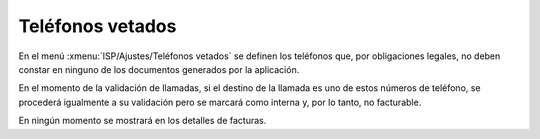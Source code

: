 .. _config_vetoed:

#################
Teléfonos vetados
#################

En el menú :xmenu:`ISP/Ajustes/Teléfonos vetados` se definen
los teléfonos que, por obligaciones legales, no deben constar en ninguno
de los documentos generados por la aplicación.

En el momento de la validación de llamadas, si el destino de la llamada es
uno de estos números de teléfono, se procederá igualmente a su validación
pero se marcará como interna y, por lo tanto, no facturable.

En ningún momento se mostrará en los detalles de facturas.
